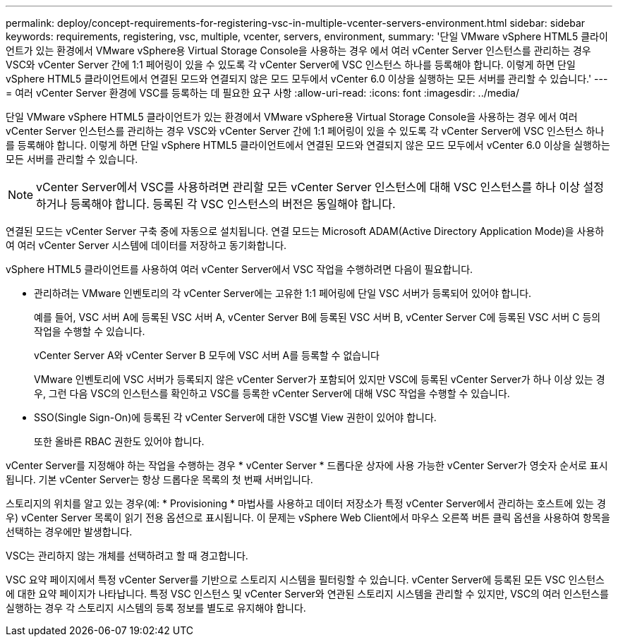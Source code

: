 ---
permalink: deploy/concept-requirements-for-registering-vsc-in-multiple-vcenter-servers-environment.html 
sidebar: sidebar 
keywords: requirements, registering, vsc, multiple, vcenter, servers, environment, 
summary: '단일 VMware vSphere HTML5 클라이언트가 있는 환경에서 VMware vSphere용 Virtual Storage Console을 사용하는 경우 에서 여러 vCenter Server 인스턴스를 관리하는 경우 VSC와 vCenter Server 간에 1:1 페어링이 있을 수 있도록 각 vCenter Server에 VSC 인스턴스 하나를 등록해야 합니다. 이렇게 하면 단일 vSphere HTML5 클라이언트에서 연결된 모드와 연결되지 않은 모드 모두에서 vCenter 6.0 이상을 실행하는 모든 서버를 관리할 수 있습니다.' 
---
= 여러 vCenter Server 환경에 VSC를 등록하는 데 필요한 요구 사항
:allow-uri-read: 
:icons: font
:imagesdir: ../media/


[role="lead"]
단일 VMware vSphere HTML5 클라이언트가 있는 환경에서 VMware vSphere용 Virtual Storage Console을 사용하는 경우 에서 여러 vCenter Server 인스턴스를 관리하는 경우 VSC와 vCenter Server 간에 1:1 페어링이 있을 수 있도록 각 vCenter Server에 VSC 인스턴스 하나를 등록해야 합니다. 이렇게 하면 단일 vSphere HTML5 클라이언트에서 연결된 모드와 연결되지 않은 모드 모두에서 vCenter 6.0 이상을 실행하는 모든 서버를 관리할 수 있습니다.

[NOTE]
====
vCenter Server에서 VSC를 사용하려면 관리할 모든 vCenter Server 인스턴스에 대해 VSC 인스턴스를 하나 이상 설정하거나 등록해야 합니다. 등록된 각 VSC 인스턴스의 버전은 동일해야 합니다.

====
연결된 모드는 vCenter Server 구축 중에 자동으로 설치됩니다. 연결 모드는 Microsoft ADAM(Active Directory Application Mode)을 사용하여 여러 vCenter Server 시스템에 데이터를 저장하고 동기화합니다.

vSphere HTML5 클라이언트를 사용하여 여러 vCenter Server에서 VSC 작업을 수행하려면 다음이 필요합니다.

* 관리하려는 VMware 인벤토리의 각 vCenter Server에는 고유한 1:1 페어링에 단일 VSC 서버가 등록되어 있어야 합니다.
+
예를 들어, VSC 서버 A에 등록된 VSC 서버 A, vCenter Server B에 등록된 VSC 서버 B, vCenter Server C에 등록된 VSC 서버 C 등의 작업을 수행할 수 있습니다.

+
vCenter Server A와 vCenter Server B 모두에 VSC 서버 A를 등록할 수 없습니다

+
VMware 인벤토리에 VSC 서버가 등록되지 않은 vCenter Server가 포함되어 있지만 VSC에 등록된 vCenter Server가 하나 이상 있는 경우, 그런 다음 VSC의 인스턴스를 확인하고 VSC를 등록한 vCenter Server에 대해 VSC 작업을 수행할 수 있습니다.

* SSO(Single Sign-On)에 등록된 각 vCenter Server에 대한 VSC별 View 권한이 있어야 합니다.
+
또한 올바른 RBAC 권한도 있어야 합니다.



vCenter Server를 지정해야 하는 작업을 수행하는 경우 * vCenter Server * 드롭다운 상자에 사용 가능한 vCenter Server가 영숫자 순서로 표시됩니다. 기본 vCenter Server는 항상 드롭다운 목록의 첫 번째 서버입니다.

스토리지의 위치를 알고 있는 경우(예: * Provisioning * 마법사를 사용하고 데이터 저장소가 특정 vCenter Server에서 관리하는 호스트에 있는 경우) vCenter Server 목록이 읽기 전용 옵션으로 표시됩니다. 이 문제는 vSphere Web Client에서 마우스 오른쪽 버튼 클릭 옵션을 사용하여 항목을 선택하는 경우에만 발생합니다.

VSC는 관리하지 않는 개체를 선택하려고 할 때 경고합니다.

VSC 요약 페이지에서 특정 vCenter Server를 기반으로 스토리지 시스템을 필터링할 수 있습니다. vCenter Server에 등록된 모든 VSC 인스턴스에 대한 요약 페이지가 나타납니다. 특정 VSC 인스턴스 및 vCenter Server와 연관된 스토리지 시스템을 관리할 수 있지만, VSC의 여러 인스턴스를 실행하는 경우 각 스토리지 시스템의 등록 정보를 별도로 유지해야 합니다.
